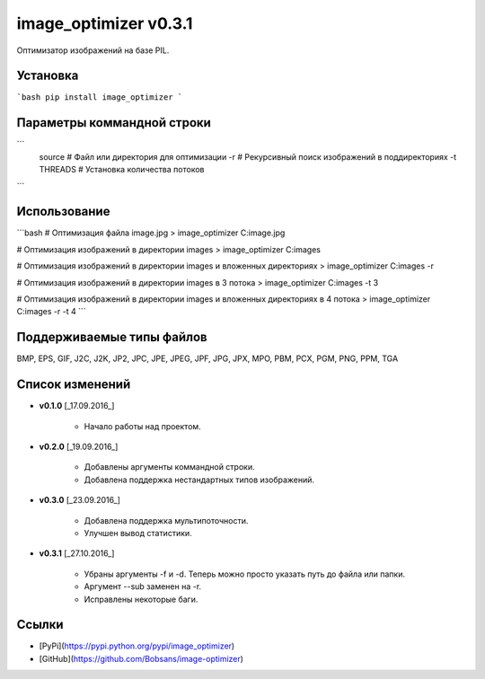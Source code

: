 image_optimizer v0.3.1
======================================

Оптимизатор изображений на базе PIL.


Установка
--------------------------------------
```bash
pip install image_optimizer
```


Параметры коммандной строки
--------------------------------------
```
  source                # Файл или директория для оптимизации
  -r                    # Рекурсивный поиск изображений в поддиректориях
  -t THREADS            # Установка количества потоков
```


Использование
--------------------------------------
```bash
# Оптимизация файла image.jpg
> image_optimizer C:\image.jpg

# Оптимизация изображений в директории images
> image_optimizer C:\images

# Оптимизация изображений в директории images и вложенных директориях
> image_optimizer C:\images -r

# Оптимизация изображений в директории images в 3 потока
> image_optimizer C:\images -t 3

# Оптимизация изображений в директории images и вложенных директориях в 4 потока
> image_optimizer C:\images -r -t 4
```


Поддерживаемые типы файлов
--------------------------------------
BMP, EPS, GIF, J2C, J2K, JP2, JPC, JPE, JPEG, JPF, JPG, JPX, MPO, PBM, PCX, PGM, PNG, PPM, TGA


Список изменений
--------------------------------------
* **v0.1.0** \[_17.09.2016_\]

    - Начало работы над проектом.

* **v0.2.0** \[_19.09.2016_\]

    - Добавлены аргументы коммандной строки.
    - Добавлена поддержка нестандартных типов изображений.

* **v0.3.0** \[_23.09.2016_\]

    - Добавлена поддержка мультипоточности.
    - Улучшен вывод статистики.

* **v0.3.1** \[_27.10.2016_\]

    - Убраны аргументы -f и -d. Теперь можно просто указать путь до файла или папки.
    - Аргумент --sub заменен на -r.
    - Исправлены некоторые баги.


Ссылки
--------------------------------------
- [PyPi](https://pypi.python.org/pypi/image_optimizer)
- [GitHub](https://github.com/Bobsans/image-optimizer)



